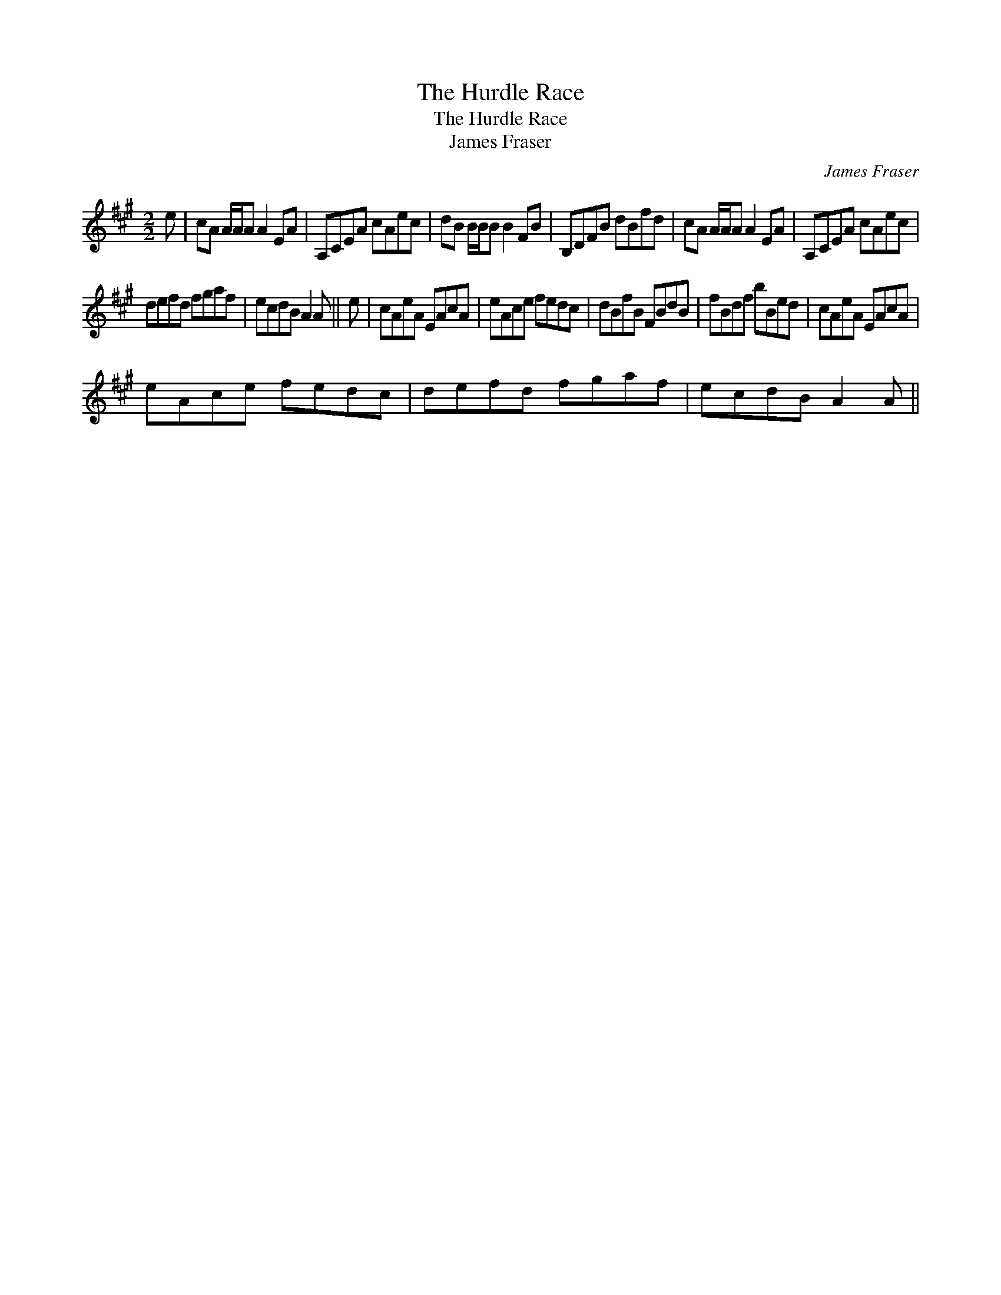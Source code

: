 X:1
T:Hurdle Race, The
T:Hurdle Race, The
T:James Fraser
C:James Fraser
L:1/8
M:2/2
K:A
V:1 treble 
V:1
 e | cA A/A/A A2 EA | A,CEA cAec | dB B/B/B B2 FB | B,DFB dBfd | cA A/A/A A2 EA | A,CEA cAec | %7
 defd fgaf | ecdB A2 A || e | cAeA EAcA | eAce fedc | dBfB FBdB | fBdf bBed | cAeA EAcA | %15
 eAce fedc | defd fgaf | ecdB A2 A || %18

